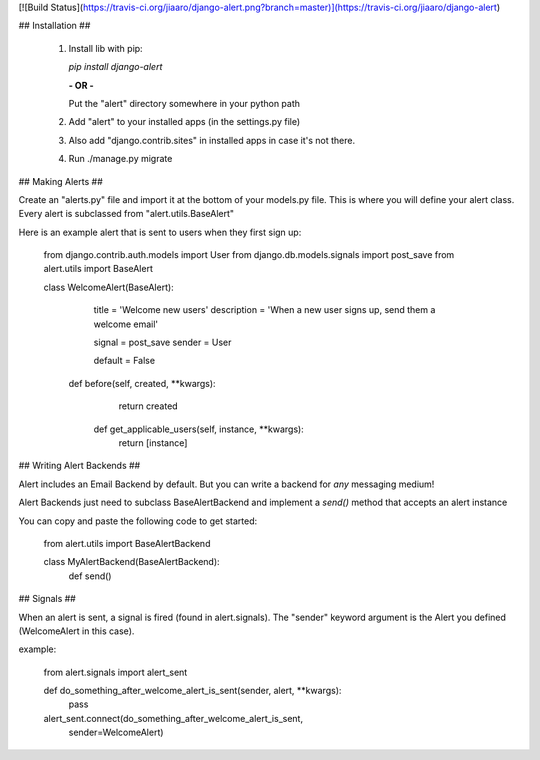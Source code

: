 [![Build Status](https://travis-ci.org/jiaaro/django-alert.png?branch=master)](https://travis-ci.org/jiaaro/django-alert)

## Installation ##

 1. Install lib with pip:

    `pip install django-alert`

    **- OR -**

    Put the "alert" directory somewhere in your python path

 2. Add "alert" to your installed apps (in the settings.py file)
 3. Also add "django.contrib.sites" in installed apps in case it's not there.
 4. Run ./manage.py migrate


## Making Alerts ##

Create an "alerts.py" file and import it at the bottom of your 
models.py file. This is where you will define your alert class. Every 
alert is subclassed from "alert.utils.BaseAlert"

Here is an example alert that is sent to users when they first sign up:

    from django.contrib.auth.models import User
    from django.db.models.signals import post_save
    from alert.utils import BaseAlert

    class WelcomeAlert(BaseAlert):
		    title = 'Welcome new users'
		    description = 'When a new user signs up, send them a welcome email'

		    signal = post_save
		    sender = User

		    default = False

    		def before(self, created, **kwargs):
    			return created

		    def get_applicable_users(self, instance, **kwargs):
        		return [instance]


## Writing Alert Backends ##

Alert includes an Email Backend by default. But you can write a backend
for *any* messaging medium!

Alert Backends just need to subclass BaseAlertBackend and implement a
`send()` method that accepts an alert instance

You can copy and paste the following code to get started:

    from alert.utils import BaseAlertBackend

    class MyAlertBackend(BaseAlertBackend):
        def send()


## Signals ##

When an alert is sent, a signal is fired (found in alert.signals). The 
"sender" keyword argument is the Alert you defined (WelcomeAlert in 
this case).

example:

    from alert.signals import alert_sent

    def do_something_after_welcome_alert_is_sent(sender, alert, **kwargs):
        pass

    alert_sent.connect(do_something_after_welcome_alert_is_sent, 
                          sender=WelcomeAlert)


